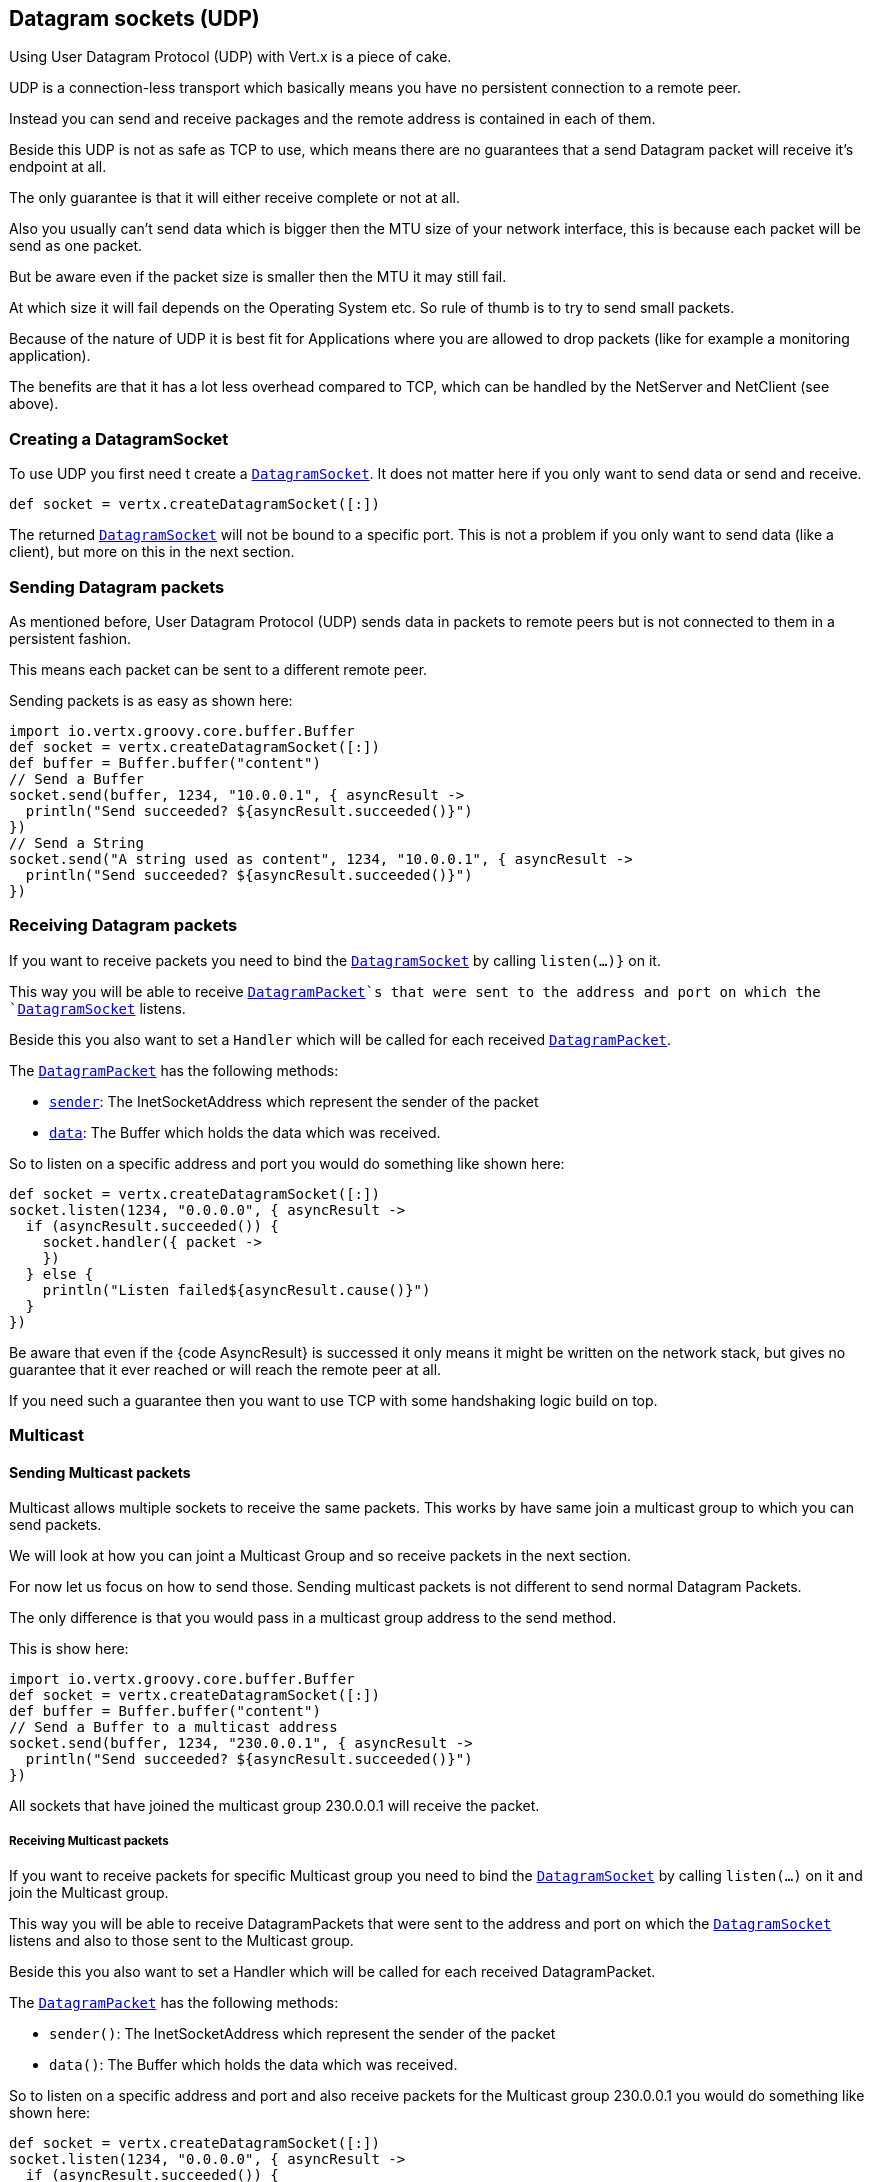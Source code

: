 == Datagram sockets (UDP)

Using User Datagram Protocol (UDP) with Vert.x is a piece of cake.

UDP is a connection-less transport which basically means you have no persistent connection to a remote peer.

Instead you can send and receive packages and the remote address is contained in each of them.

Beside this UDP is not as safe as TCP to use, which means there are no guarantees that a send Datagram packet will
receive it's endpoint at all.

The only guarantee is that it will either receive complete or not at all.

Also you usually can't send data which is bigger then the MTU size of your network interface, this is because each
packet will be send as one packet.

But be aware even if the packet size is smaller then the MTU it may still fail.

At which size it will fail depends on the Operating System etc. So rule of thumb is to try to send small packets.

Because of the nature of UDP it is best fit for Applications where you are allowed to drop packets (like for
example a monitoring application).

The benefits are that it has a lot less overhead compared to TCP, which can be handled by the NetServer
and NetClient (see above).

=== Creating a DatagramSocket

To use UDP you first need t create a `link:groovydoc/io/vertx/groovy/core/datagram/DatagramSocket.html[DatagramSocket]`. It does not matter here if you only want to send data or send
and receive.

[source,groovy]
----
def socket = vertx.createDatagramSocket([:])

----

The returned `link:groovydoc/io/vertx/groovy/core/datagram/DatagramSocket.html[DatagramSocket]` will not be bound to a specific port. This is not a
problem if you only want to send data (like a client), but more on this in the next section.

=== Sending Datagram packets

As mentioned before, User Datagram Protocol (UDP) sends data in packets to remote peers but is not connected to
them in a persistent fashion.

This means each packet can be sent to a different remote peer.

Sending packets is as easy as shown here:

[source,groovy]
----
import io.vertx.groovy.core.buffer.Buffer
def socket = vertx.createDatagramSocket([:])
def buffer = Buffer.buffer("content")
// Send a Buffer
socket.send(buffer, 1234, "10.0.0.1", { asyncResult ->
  println("Send succeeded? ${asyncResult.succeeded()}")
})
// Send a String
socket.send("A string used as content", 1234, "10.0.0.1", { asyncResult ->
  println("Send succeeded? ${asyncResult.succeeded()}")
})

----

=== Receiving Datagram packets

If you want to receive packets you need to bind the `link:groovydoc/io/vertx/groovy/core/datagram/DatagramSocket.html[DatagramSocket]` by calling
`listen(...)}` on it.

This way you will be able to receive `link:groovydoc/io/vertx/groovy/core/datagram/DatagramPacket.html[DatagramPacket]`s that were sent to the address and port on
which the `link:groovydoc/io/vertx/groovy/core/datagram/DatagramSocket.html[DatagramSocket]` listens.

Beside this you also want to set a `Handler` which will be called for each received `link:groovydoc/io/vertx/groovy/core/datagram/DatagramPacket.html[DatagramPacket]`.

The `link:groovydoc/io/vertx/groovy/core/datagram/DatagramPacket.html[DatagramPacket]` has the following methods:

- `link:groovydoc/io/vertx/groovy/core/datagram/DatagramPacket.html#sender()[sender]`: The InetSocketAddress which represent the sender of the packet
- `link:groovydoc/io/vertx/groovy/core/datagram/DatagramPacket.html#data()[data]`: The Buffer which holds the data which was received.

So to listen on a specific address and port you would do something like shown here:

[source,groovy]
----
def socket = vertx.createDatagramSocket([:])
socket.listen(1234, "0.0.0.0", { asyncResult ->
  if (asyncResult.succeeded()) {
    socket.handler({ packet ->
    })
  } else {
    println("Listen failed${asyncResult.cause()}")
  }
})

----

Be aware that even if the {code AsyncResult} is successed it only means it might be written on the network
stack, but gives no guarantee that it ever reached or will reach the remote peer at all.

If you need such a guarantee then you want to use TCP with some handshaking logic build on top.

=== Multicast

==== Sending Multicast packets

Multicast allows multiple sockets to receive the same packets. This works by have same join a multicast group
to which you can send packets.

We will look at how you can joint a Multicast Group and so receive packets in the next section.

For now let us focus on how to send those. Sending multicast packets is not different to send normal Datagram Packets.

The only difference is that you would pass in a multicast group address to the send method.

This is show here:

[source,groovy]
----
import io.vertx.groovy.core.buffer.Buffer
def socket = vertx.createDatagramSocket([:])
def buffer = Buffer.buffer("content")
// Send a Buffer to a multicast address
socket.send(buffer, 1234, "230.0.0.1", { asyncResult ->
  println("Send succeeded? ${asyncResult.succeeded()}")
})

----

All sockets that have joined the multicast group 230.0.0.1 will receive the packet.

===== Receiving Multicast packets

If you want to receive packets for specific Multicast group you need to bind the `link:groovydoc/io/vertx/groovy/core/datagram/DatagramSocket.html[DatagramSocket]` by
calling `listen(...)` on it and join the Multicast group.

This way you will be able to receive DatagramPackets that were sent to the address and port on which the
`link:groovydoc/io/vertx/groovy/core/datagram/DatagramSocket.html[DatagramSocket]` listens and also to those sent to the Multicast group.

Beside this you also want to set a Handler which will be called for each received DatagramPacket.

The `link:groovydoc/io/vertx/groovy/core/datagram/DatagramPacket.html[DatagramPacket]` has the following methods:

- `sender()`: The InetSocketAddress which represent the sender of the packet
- `data()`: The Buffer which holds the data which was received.

So to listen on a specific address and port and also receive packets for the Multicast group 230.0.0.1 you
would do something like shown here:

[source,groovy]
----
def socket = vertx.createDatagramSocket([:])
socket.listen(1234, "0.0.0.0", { asyncResult ->
  if (asyncResult.succeeded()) {
    socket.handler({ packet ->
    })

    // join the multicast group
    socket.listenMulticastGroup("230.0.0.1", { asyncResult2 ->
      println("Listen succeeded? ${asyncResult2.succeeded()}")
    })
  } else {
    println("Listen failed${asyncResult.cause()}")
  }
})

----

===== Unlisten / leave a Multicast group

There are sometimes situations where you want to receive packets for a Multicast group for a limited time.

In this situations you can first start to listen for them and then later unlisten.

This is shown here:

[source,groovy]
----
def socket = vertx.createDatagramSocket([:])
socket.listen(1234, "0.0.0.0", { asyncResult ->
  if (asyncResult.succeeded()) {
    socket.handler({ packet ->
    })

    // join the multicast group
    socket.listenMulticastGroup("230.0.0.1", { asyncResult2 ->
      if (asyncResult2.succeeded()) {
        // will now receive packets for group

        // do some work

        socket.unlistenMulticastGroup("230.0.0.1", { asyncResult3 ->
          println("Unlisten succeeded? ${asyncResult3.succeeded()}")
        })
      } else {
        println("Listen failed${asyncResult2.cause()}")
      }
    })
  } else {
    println("Listen failed${asyncResult.cause()}")
  }
})

----

===== Blocking multicast

Beside unlisten a Multicast address it's also possible to just block multicast for a specific sender address.

Be aware this only work on some Operating Systems and kernel versions. So please check the Operating System
documentation if it's supported.

This an expert feature.

To block multicast from a specific address you can call `blockMulticastGroup(...)` on the DatagramSocket
like shown here:

[source,groovy]
----
def socket = vertx.createDatagramSocket([:])

// Some code

// This would block packets which are send from 10.0.0.2
socket.blockMulticastGroup("230.0.0.1", "10.0.0.2", { asyncResult ->
  println("block succeeded? ${asyncResult.succeeded()}")
})

----

==== DatagramSocket properties

When creating a `link:groovydoc/io/vertx/groovy/core/datagram/DatagramSocket.html[DatagramSocket]` there are multiple properties you can set to
change it's behaviour with the `link:groovydoc/io/vertx/groovy/core/datagram/DatagramSocketOptions.html[DatagramSocketOptions]` object. Those are listed here:

- `link:groovydoc/io/vertx/groovy/core/datagram/DatagramSocketOptions.html#setSendBufferSize(int)[setSendBufferSize]` Sets the send buffer size in bytes.
- `link:groovydoc/io/vertx/groovy/core/datagram/DatagramSocketOptions.html#setReceiveBufferSize(int)[setReceiveBufferSize]` Sets the TCP receive buffer size
in bytes.
- `link:groovydoc/io/vertx/groovy/core/datagram/DatagramSocketOptions.html#setReuseAddress(boolean)[setReuseAddress]` If true then addresses in TIME_WAIT
state can be reused after they have been closed.
- `link:groovydoc/io/vertx/groovy/core/datagram/DatagramSocketOptions.html#setTrafficClass(int)[setTrafficClass]`
- `link:groovydoc/io/vertx/groovy/core/datagram/DatagramSocketOptions.html#setBroadcast(boolean)[setBroadcast]` Sets or clears the SO_BROADCAST socket
option. When this option is set, Datagram (UDP) packets may be sent to a local interface's broadcast address.
- `link:groovydoc/io/vertx/groovy/core/datagram/DatagramSocketOptions.html#setMulticastNetworkInterface(java.lang.String)[setMulticastNetworkInterface]` Sets or clears
the IP_MULTICAST_LOOP socket option. When this option is set, multicast packets will also be received on the
local interface.
- `link:groovydoc/io/vertx/groovy/core/datagram/DatagramSocketOptions.html#setMulticastTimeToLive(int)[setMulticastTimeToLive]` Sets the IP_MULTICAST_TTL socket
option. TTL stands for "Time to Live," but in this context it specifies the number of IP hops that a packet is
allowed to go through, specifically for multicast traffic. Each router or gateway that forwards a packet decrements
the TTL. If the TTL is decremented to 0 by a router, it will not be forwarded.

==== DatagramSocket Local Address

You can find out the local address of the socket (i.e. the address of this side of the UDP Socket) by calling
`link:groovydoc/io/vertx/groovy/core/datagram/DatagramSocket.html#localAddress()[localAddress]`. This will only return an `InetSocketAddress` if you
bound the `link:groovydoc/io/vertx/groovy/core/datagram/DatagramSocket.html[DatagramSocket]` with `listen(...)` before, otherwise it will return null.

==== Closing a DatagramSocket

You can close a socket by invoking the `link:groovydoc/io/vertx/groovy/core/datagram/DatagramSocket.html#close(io.vertx.core.Handler)[close]` method. This will close
the socket and release all resources